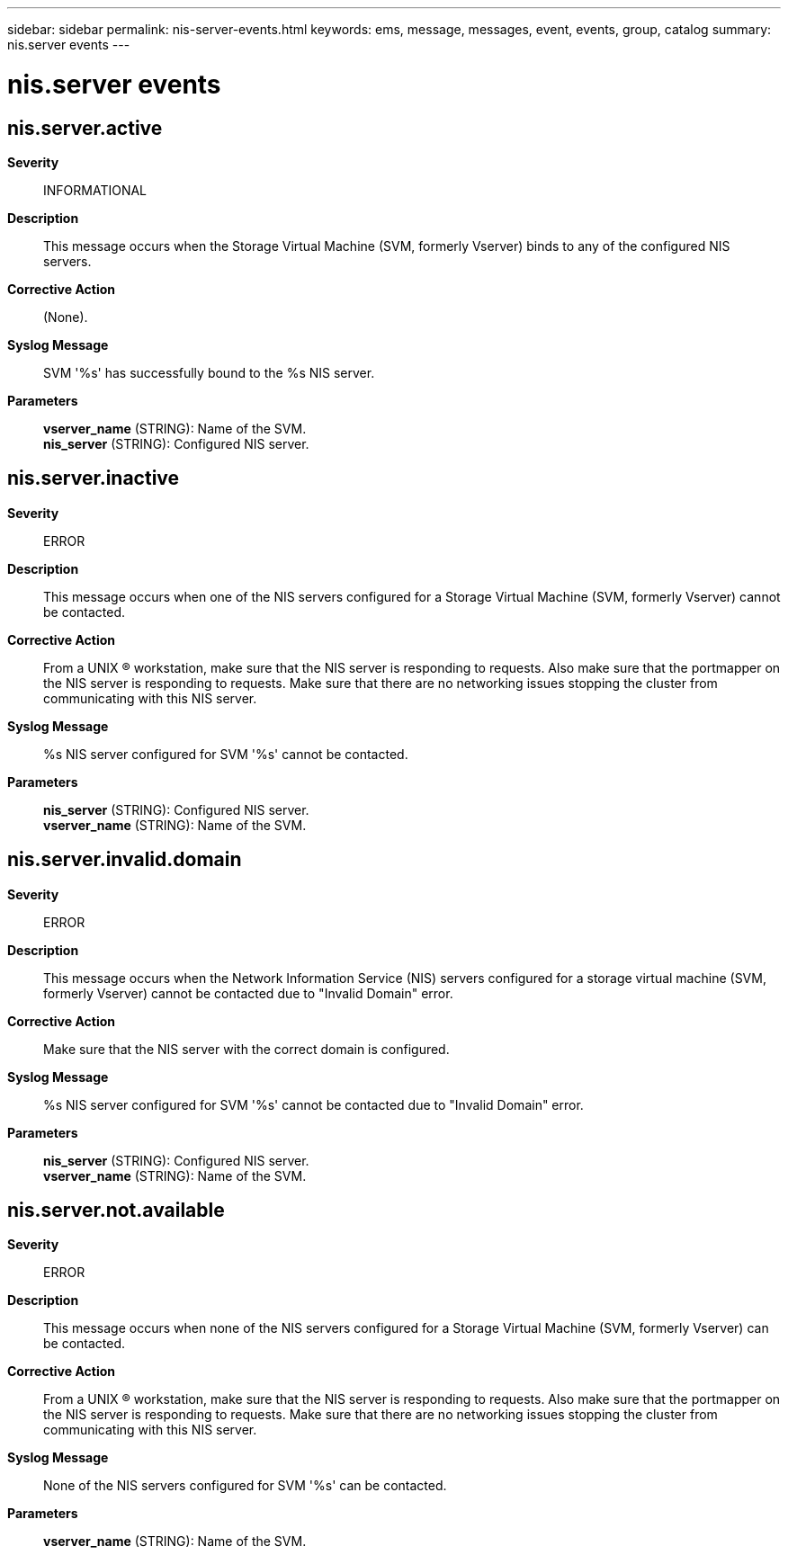 ---
sidebar: sidebar
permalink: nis-server-events.html
keywords: ems, message, messages, event, events, group, catalog
summary: nis.server events
---

= nis.server events
:toclevels: 1
:hardbreaks:
:nofooter:
:icons: font
:linkattrs:
:imagesdir: ./media/

== nis.server.active
*Severity*::
INFORMATIONAL
*Description*::
This message occurs when the Storage Virtual Machine (SVM, formerly Vserver) binds to any of the configured NIS servers.
*Corrective Action*::
(None).
*Syslog Message*::
SVM '%s' has successfully bound to the %s NIS server.
*Parameters*::
*vserver_name* (STRING): Name of the SVM.
*nis_server* (STRING): Configured NIS server.

== nis.server.inactive
*Severity*::
ERROR
*Description*::
This message occurs when one of the NIS servers configured for a Storage Virtual Machine (SVM, formerly Vserver) cannot be contacted.
*Corrective Action*::
From a UNIX (R) workstation, make sure that the NIS server is responding to requests. Also make sure that the portmapper on the NIS server is responding to requests. Make sure that there are no networking issues stopping the cluster from communicating with this NIS server.
*Syslog Message*::
%s NIS server configured for SVM '%s' cannot be contacted.
*Parameters*::
*nis_server* (STRING): Configured NIS server.
*vserver_name* (STRING): Name of the SVM.

== nis.server.invalid.domain
*Severity*::
ERROR
*Description*::
This message occurs when the Network Information Service (NIS) servers configured for a storage virtual machine (SVM, formerly Vserver) cannot be contacted due to "Invalid Domain" error.
*Corrective Action*::
Make sure that the NIS server with the correct domain is configured.
*Syslog Message*::
%s NIS server configured for SVM '%s' cannot be contacted due to "Invalid Domain" error.
*Parameters*::
*nis_server* (STRING): Configured NIS server.
*vserver_name* (STRING): Name of the SVM.

== nis.server.not.available
*Severity*::
ERROR
*Description*::
This message occurs when none of the NIS servers configured for a Storage Virtual Machine (SVM, formerly Vserver) can be contacted.
*Corrective Action*::
From a UNIX (R) workstation, make sure that the NIS server is responding to requests. Also make sure that the portmapper on the NIS server is responding to requests. Make sure that there are no networking issues stopping the cluster from communicating with this NIS server.
*Syslog Message*::
None of the NIS servers configured for SVM '%s' can be contacted.
*Parameters*::
*vserver_name* (STRING): Name of the SVM.
